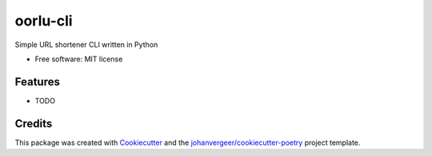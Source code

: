 =========
oorlu-cli
=========


.. image:: https://img.shields.io/pypi/v/oorlu-cli.svg
        :target: https://pypi.python.org/pypi/oorlu-cli


Simple URL shortener CLI written in Python


* Free software: MIT license


Features
--------

* TODO

Credits
-------

This package was created with Cookiecutter_ and the `johanvergeer/cookiecutter-poetry`_ project template.

.. _Cookiecutter: https://github.com/audreyr/cookiecutter
.. _`johanvergeer/cookiecutter-poetry`: https://github.com/johanvergeer/cookiecutter-poetry
